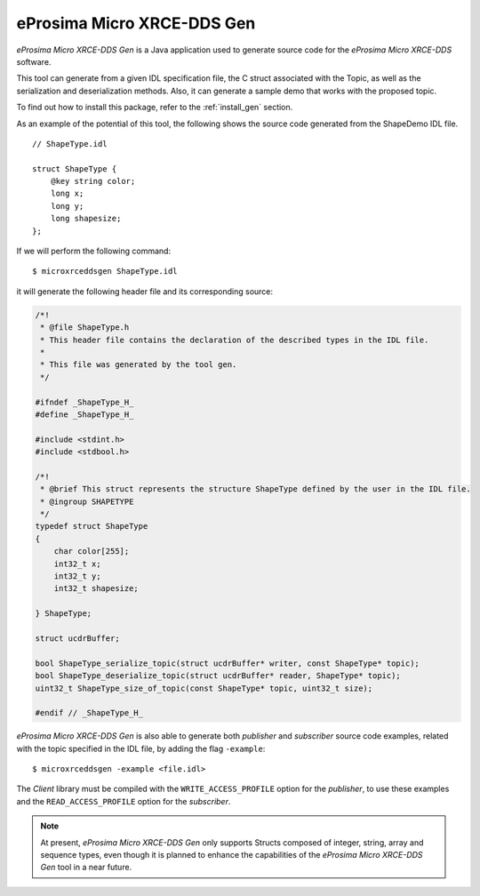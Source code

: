 .. _microxrceddsgen_label:

eProsima Micro XRCE-DDS Gen
===========================

*eProsima Micro XRCE-DDS Gen* is a Java application used to generate source code for the *eProsima Micro XRCE-DDS* software.

This tool can generate from a given IDL specification file, the C struct associated with the
Topic, as well as the serialization and deserialization methods.
Also, it can generate a sample demo that works with the proposed topic.

To find out how to install this package, refer to the :ref:`install_gen` section.

As an example of the potential of this tool, the following shows the source code generated from the ShapeDemo IDL file.

::

    // ShapeType.idl

    struct ShapeType {
        @key string color;
        long x;
        long y;
        long shapesize;
    };

If we will perform the following command: ::

   $ microxrceddsgen ShapeType.idl

it will generate the following header file and its corresponding source:

.. code-block:: C

    /*!
     * @file ShapeType.h
     * This header file contains the declaration of the described types in the IDL file.
     *
     * This file was generated by the tool gen.
     */

    #ifndef _ShapeType_H_
    #define _ShapeType_H_

    #include <stdint.h>
    #include <stdbool.h>

    /*!
     * @brief This struct represents the structure ShapeType defined by the user in the IDL file.
     * @ingroup SHAPETYPE
     */
    typedef struct ShapeType
    {
        char color[255];
        int32_t x;
        int32_t y;
        int32_t shapesize;

    } ShapeType;

    struct ucdrBuffer;

    bool ShapeType_serialize_topic(struct ucdrBuffer* writer, const ShapeType* topic);
    bool ShapeType_deserialize_topic(struct ucdrBuffer* reader, ShapeType* topic);
    uint32_t ShapeType_size_of_topic(const ShapeType* topic, uint32_t size);

    #endif // _ShapeType_H_


*eProsima Micro XRCE-DDS Gen* is also able to generate both *publisher* and *subscriber* source code examples, related with the topic specified in the IDL file, by adding the flag ``-example``: ::

    $ microxrceddsgen -example <file.idl>


The *Client* library must be compiled with the ``WRITE_ACCESS_PROFILE`` option for the *publisher*, to use these examples
and the ``READ_ACCESS_PROFILE`` option for the *subscriber*.

.. note::

    At present, *eProsima Micro XRCE-DDS Gen* only supports Structs composed of integer, string, array and sequence types,
    even though it is planned to enhance the capabilities of the *eProsima Micro XRCE-DDS Gen* tool in a near future.
